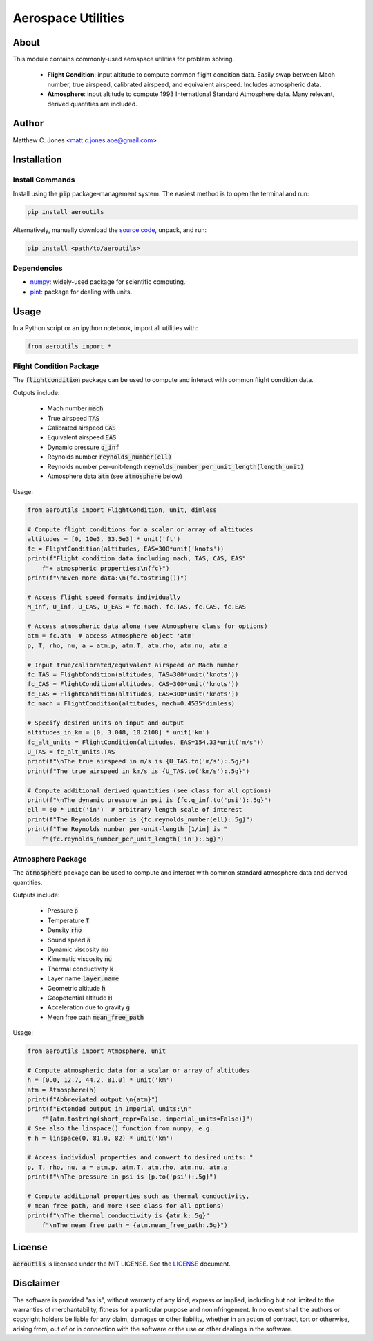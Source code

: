 *******************
Aerospace Utilities
*******************

About
=====

This module contains commonly-used aerospace utilities for problem solving.

    * **Flight Condition**: input altitude to compute common flight condition
      data.  Easily swap between Mach number, true airspeed, calibrated
      airspeed, and equivalent airspeed.  Includes atmospheric data.
    * **Atmosphere**: input altitude to compute 1993 International Standard
      Atmosphere data.  Many relevant, derived quantities are included.


Author
======

Matthew C. Jones <matt.c.jones.aoe@gmail.com>

Installation
============

Install Commands
----------------

Install using the :code:`pip` package-management system.  The easiest method is to
open the terminal and run:

.. code-block:: bash

    pip install aeroutils

Alternatively, manually download the `source code
<https://github.com/MattCJones/aeroutils>`_, unpack, and run:

.. code-block:: bash

    pip install <path/to/aeroutils>

Dependencies
------------

* `numpy <https://numpy.org>`_: widely-used package for scientific computing.
* `pint <https://pint.readthedocs.io>`_: package for dealing with units.

Usage
=====
In a Python script or an ipython notebook, import all utilities with:

.. code-block:: python

    from aeroutils import *

Flight Condition Package
------------------------

The :code:`flightcondition` package can be used to compute and interact with
common flight condition data.

Outputs include:

    * Mach number :code:`mach`
    * True airspeed :code:`TAS`
    * Calibrated airspeed :code:`CAS`
    * Equivalent airspeed :code:`EAS`
    * Dynamic pressure :code:`q_inf`
    * Reynolds number :code:`reynolds_number(ell)`
    * Reynolds number per-unit-length
      :code:`reynolds_number_per_unit_length(length_unit)`
    * Atmosphere data :code:`atm` (see :code:`atmosphere` below) 

Usage:

.. code-block:: python

    from aeroutils import FlightCondition, unit, dimless

    # Compute flight conditions for a scalar or array of altitudes
    altitudes = [0, 10e3, 33.5e3] * unit('ft')
    fc = FlightCondition(altitudes, EAS=300*unit('knots'))
    print(f"Flight condition data including mach, TAS, CAS, EAS"
        f"+ atmospheric properties:\n{fc}")
    print(f"\nEven more data:\n{fc.tostring()}")

    # Access flight speed formats individually
    M_inf, U_inf, U_CAS, U_EAS = fc.mach, fc.TAS, fc.CAS, fc.EAS

    # Access atmospheric data alone (see Atmosphere class for options)
    atm = fc.atm  # access Atmosphere object 'atm'
    p, T, rho, nu, a = atm.p, atm.T, atm.rho, atm.nu, atm.a

    # Input true/calibrated/equivalent airspeed or Mach number
    fc_TAS = FlightCondition(altitudes, TAS=300*unit('knots'))
    fc_CAS = FlightCondition(altitudes, CAS=300*unit('knots'))
    fc_EAS = FlightCondition(altitudes, EAS=300*unit('knots'))
    fc_mach = FlightCondition(altitudes, mach=0.4535*dimless)

    # Specify desired units on input and output
    altitudes_in_km = [0, 3.048, 10.2108] * unit('km')
    fc_alt_units = FlightCondition(altitudes, EAS=154.33*unit('m/s'))
    U_TAS = fc_alt_units.TAS
    print(f"\nThe true airspeed in m/s is {U_TAS.to('m/s'):.5g}")
    print(f"The true airspeed in km/s is {U_TAS.to('km/s'):.5g}")

    # Compute additional derived quantities (see class for all options)
    print(f"\nThe dynamic pressure in psi is {fc.q_inf.to('psi'):.5g}")
    ell = 60 * unit('in')  # arbitrary length scale of interest
    print(f"The Reynolds number is {fc.reynolds_number(ell):.5g}")
    print(f"The Reynolds number per-unit-length [1/in] is "
        f"{fc.reynolds_number_per_unit_length('in'):.5g}")

Atmosphere Package
------------------------

The :code:`atmosphere` package can be used to compute and interact with common
standard atmosphere data and derived quantities.

Outputs include:

    * Pressure :code:`p`
    * Temperature :code:`T`
    * Density :code:`rho`
    * Sound speed :code:`a`
    * Dynamic viscosity :code:`mu`
    * Kinematic viscosity :code:`nu`
    * Thermal conductivity :code:`k`
    * Layer name :code:`layer.name`
    * Geometric altitude :code:`h`
    * Geopotential altitude :code:`H`
    * Acceleration due to gravity :code:`g`
    * Mean free path :code:`mean_free_path`

Usage:

.. code-block:: python

    from aeroutils import Atmosphere, unit

    # Compute atmospheric data for a scalar or array of altitudes
    h = [0.0, 12.7, 44.2, 81.0] * unit('km')
    atm = Atmosphere(h)
    print(f"Abbreviated output:\n{atm}")
    print(f"Extended output in Imperial units:\n"
        f"{atm.tostring(short_repr=False, imperial_units=False)}")
    # See also the linspace() function from numpy, e.g.
    # h = linspace(0, 81.0, 82) * unit('km')

    # Access individual properties and convert to desired units: "
    p, T, rho, nu, a = atm.p, atm.T, atm.rho, atm.nu, atm.a
    print(f"\nThe pressure in psi is {p.to('psi'):.5g}")

    # Compute additional properties such as thermal conductivity,
    # mean free path, and more (see class for all options)
    print(f"\nThe thermal conductivity is {atm.k:.5g}"
        f"\nThe mean free path = {atm.mean_free_path:.5g}")

License
=======

:code:`aeroutils` is licensed under the MIT LICENSE. See the `LICENSE <https://github.com/MattCJones/aeroutils/blob/main/LICENSE>`_ document.

Disclaimer
==========
The software is provided "as is", without warranty of any kind, express or
implied, including but not limited to the warranties of merchantability,
fitness for a particular purpose and noninfringement. In no event shall the
authors or copyright holders be liable for any claim, damages or other
liability, whether in an action of contract, tort or otherwise, arising from,
out of or in connection with the software or the use or other dealings in the
software.
